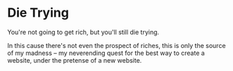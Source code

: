 * Die Trying

You're not going to get rich, but you'll still die trying.

In this cause there's not even the prospect of riches, this is only the source
of my madness -- my neverending quest for the best way to create a website,
under the pretense of a new website.
